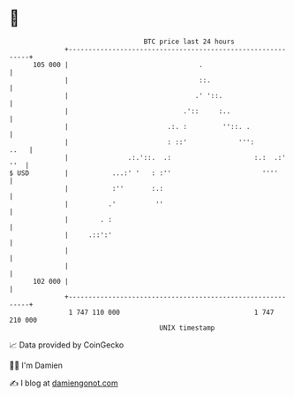 * 👋

#+begin_example
                                     BTC price last 24 hours                    
                 +------------------------------------------------------------+ 
         105 000 |                                 .                          | 
                 |                                 ::.                        | 
                 |                                .' '::.                     | 
                 |                             .'::     :..                   | 
                 |                         .:. :         ''::. .              | 
                 |                         : ::'             ''':        ..   | 
                 |               .:.'::.  .:                     :.:  .:' ''  | 
   $ USD         |           ...:' '   : :''                       ''''       | 
                 |           :''       :.:                                    | 
                 |          .'          ''                                    | 
                 |        . :                                                 | 
                 |     .::':'                                                 | 
                 |                                                            | 
                 |                                                            | 
         102 000 |                                                            | 
                 +------------------------------------------------------------+ 
                  1 747 110 000                                  1 747 210 000  
                                         UNIX timestamp                         
#+end_example
📈 Data provided by CoinGecko

🧑‍💻 I'm Damien

✍️ I blog at [[https://www.damiengonot.com][damiengonot.com]]
